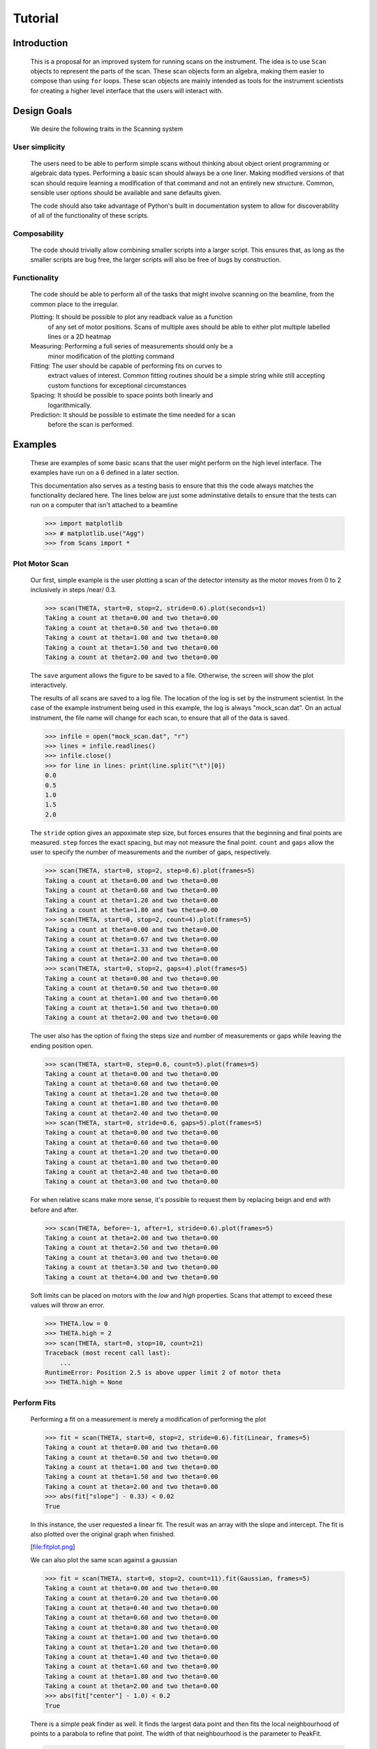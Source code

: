 Tutorial
********

Introduction
============

  This is a proposal for an improved system for running scans on the
  instrument.  The idea is to use ``Scan`` objects to represent the parts
  of the scan.  These scan objects form an algebra, making them easier
  to compose than using ``for`` loops.  These scan objects are mainly
  intended as tools for the instrument scientists for creating a higher
  level interface that the users will interact with.


Design Goals
============

  We desire the following traits in the Scanning system


User simplicity
---------------

  The users need to be able to perform simple scans without thinking
  about object orient programming or algebraic data types.  Performing a
  basic scan should always be a one liner.  Making modified versions of
  that scan should require learning a modification of that command and
  not an entirely new structure.  Common, sensible user options should
  be available and sane defaults given.

  The code should also take advantage of Python's built in documentation
  system to allow for discoverability of all of the functionality of
  these scripts.


Composability
-------------

  The code should trivially allow combining smaller scripts into a
  larger script.  This ensures that, as long as the smaller scripts are
  bug free, the larger scripts will also be free of bugs by
  construction.


Functionality
-------------

  The code should be able to perform all of the tasks that might involve
  scanning on the beamline, from the common place to the irregular.

  Plotting: It should be possible to plot any readback value as a function
	    of any set of motor positions.  Scans of multiple axes should
	    be able to either plot multiple labelled lines or a 2D heatmap
  Measuring: Performing a full series of measurements should only be a
	     minor modification of the plotting command
  Fitting: The user should be capable of performing fits on curves to
	   extract values of interest.  Common fitting routines should be
	   a simple string while still accepting custom functions for
	   exceptional circumstances
  Spacing: It should be possible to space points both linearly and
	   logarithmically.
  Prediction: It should be possible to estimate the time needed for a scan
	      before the scan is performed.


Examples
========

  These are examples of some basic scans that the user might perform on
  the high level interface.  The examples have run on a 6 defined in a
  later section.

  This documentation also serves as a testing basis to ensure that this
  the code always matches the functionality declared here.  The lines
  below are just some adminstative details to ensure that the tests
  can run on a computer that isn't attached to a beamline

  >>> import matplotlib
  >>> # matplotlib.use("Agg")
  >>> from Scans import *

Plot Motor Scan
---------------

  Our first, simple example is the user plotting a scan of the detector
  intensity as the motor moves from 0 to 2 inclusively in steps /near/
  0.3.

  >>> scan(THETA, start=0, stop=2, stride=0.6).plot(seconds=1)
  Taking a count at theta=0.00 and two theta=0.00
  Taking a count at theta=0.50 and two theta=0.00
  Taking a count at theta=1.00 and two theta=0.00
  Taking a count at theta=1.50 and two theta=0.00
  Taking a count at theta=2.00 and two theta=0.00

  The ``save`` argument allows the figure to be saved to a file.
  Otherwise, the screen will show the plot interactively.

  .. image:: plot_example.png

  The results of all scans are saved to a log file.  The location of
  the log is set by the instrument scientist.  In the case of the
  example instrument being used in this example, the log is always
  "mock_scan.dat".  On an actual instrument, the file name will change
  for each scan, to ensure that all of the data is saved.

  >>> infile = open("mock_scan.dat", "r")
  >>> lines = infile.readlines()
  >>> infile.close()
  >>> for line in lines: print(line.split("\t")[0])
  0.0
  0.5
  1.0
  1.5
  2.0


  The ``stride`` option gives an appoximate step size, but forces ensures
  that the beginning and final points are measured.  ``step`` forces the
  exact spacing, but may not measure the final point.  ``count`` and
  ``gaps`` allow the user to specify the number of measurements and the
  number of gaps, respectively.

  >>> scan(THETA, start=0, stop=2, step=0.6).plot(frames=5)
  Taking a count at theta=0.00 and two theta=0.00
  Taking a count at theta=0.60 and two theta=0.00
  Taking a count at theta=1.20 and two theta=0.00
  Taking a count at theta=1.80 and two theta=0.00
  >>> scan(THETA, start=0, stop=2, count=4).plot(frames=5)
  Taking a count at theta=0.00 and two theta=0.00
  Taking a count at theta=0.67 and two theta=0.00
  Taking a count at theta=1.33 and two theta=0.00
  Taking a count at theta=2.00 and two theta=0.00
  >>> scan(THETA, start=0, stop=2, gaps=4).plot(frames=5)
  Taking a count at theta=0.00 and two theta=0.00
  Taking a count at theta=0.50 and two theta=0.00
  Taking a count at theta=1.00 and two theta=0.00
  Taking a count at theta=1.50 and two theta=0.00
  Taking a count at theta=2.00 and two theta=0.00

  The user also has the option of fixing the steps size and number of
  measurements or gaps while leaving the ending position open.

  >>> scan(THETA, start=0, step=0.6, count=5).plot(frames=5)
  Taking a count at theta=0.00 and two theta=0.00
  Taking a count at theta=0.60 and two theta=0.00
  Taking a count at theta=1.20 and two theta=0.00
  Taking a count at theta=1.80 and two theta=0.00
  Taking a count at theta=2.40 and two theta=0.00
  >>> scan(THETA, start=0, stride=0.6, gaps=5).plot(frames=5)
  Taking a count at theta=0.00 and two theta=0.00
  Taking a count at theta=0.60 and two theta=0.00
  Taking a count at theta=1.20 and two theta=0.00
  Taking a count at theta=1.80 and two theta=0.00
  Taking a count at theta=2.40 and two theta=0.00
  Taking a count at theta=3.00 and two theta=0.00

  For when relative scans make more sense, it's possible to request
  them by replacing beign and end with before and after.

  >>> scan(THETA, before=-1, after=1, stride=0.6).plot(frames=5)
  Taking a count at theta=2.00 and two theta=0.00
  Taking a count at theta=2.50 and two theta=0.00
  Taking a count at theta=3.00 and two theta=0.00
  Taking a count at theta=3.50 and two theta=0.00
  Taking a count at theta=4.00 and two theta=0.00

  Soft limits can be placed on motors with the `low` and `high`
  properties.  Scans that attempt to exceed these values will throw an
  error.

  >>> THETA.low = 0
  >>> THETA.high = 2
  >>> scan(THETA, start=0, stop=10, count=21)
  Traceback (most recent call last):
      ...
  RuntimeError: Position 2.5 is above upper limit 2 of motor theta
  >>> THETA.high = None

Perform Fits
------------

  Performing a fit on a measurement is merely a modification of
  performing the plot

  >>> fit = scan(THETA, start=0, stop=2, stride=0.6).fit(Linear, frames=5)
  Taking a count at theta=0.00 and two theta=0.00
  Taking a count at theta=0.50 and two theta=0.00
  Taking a count at theta=1.00 and two theta=0.00
  Taking a count at theta=1.50 and two theta=0.00
  Taking a count at theta=2.00 and two theta=0.00
  >>> abs(fit["slope"] - 0.33) < 0.02
  True

  In this instance, the user requested a linear fit.  The result was an
  array with the slope and intercept.  The fit is also plotted over the
  original graph when finished.

  [file:fitplot.png]

  We can also plot the same scan against a gaussian

  >>> fit = scan(THETA, start=0, stop=2, count=11).fit(Gaussian, frames=5)
  Taking a count at theta=0.00 and two theta=0.00
  Taking a count at theta=0.20 and two theta=0.00
  Taking a count at theta=0.40 and two theta=0.00
  Taking a count at theta=0.60 and two theta=0.00
  Taking a count at theta=0.80 and two theta=0.00
  Taking a count at theta=1.00 and two theta=0.00
  Taking a count at theta=1.20 and two theta=0.00
  Taking a count at theta=1.40 and two theta=0.00
  Taking a count at theta=1.60 and two theta=0.00
  Taking a count at theta=1.80 and two theta=0.00
  Taking a count at theta=2.00 and two theta=0.00
  >>> abs(fit["center"] - 1.0) < 0.2
  True

  There is a simple peak finder as well.  It finds the largest data
  point and then fits the local neighbourhood of points to a parabola
  to refine that point.  The width of that neighbourhood is the
  parameter to PeakFit.

  >>> fit = scan(THETA, start=0, stop=2, count=11).fit(PeakFit(0.7), frames=5)
  Taking a count at theta=0.00 and two theta=0.00
  Taking a count at theta=0.20 and two theta=0.00
  Taking a count at theta=0.40 and two theta=0.00
  Taking a count at theta=0.60 and two theta=0.00
  Taking a count at theta=0.80 and two theta=0.00
  Taking a count at theta=1.00 and two theta=0.00
  Taking a count at theta=1.20 and two theta=0.00
  Taking a count at theta=1.40 and two theta=0.00
  Taking a count at theta=1.60 and two theta=0.00
  Taking a count at theta=1.80 and two theta=0.00
  Taking a count at theta=2.00 and two theta=0.00
  >>> abs(fit["peak"] - 1.0) < 0.1
  True


Perform complex scans
---------------------

  Some uses need more complicated measurements that just a simple scan
  over a single axis.  These more complicated commands may need some
  initial coaching from the beamline scientist, but should be simple
  enough for the user to modify them without assistance.

  To start with, a user may want to scan theta and two theta together in
  lock step.

  >>> th= scan(THETA, start=0, stop=1, stride=0.3)
  >>> two_th= scan(TWO_THETA, start=0, stop=2, stride=0.6)
  >>> (th& two_th).plot(frames=10)
  Taking a count at theta=0.00 and two theta=0.00
  Taking a count at theta=0.25 and two theta=1.50
  Taking a count at theta=0.50 and two theta=1.00
  Taking a count at theta=0.75 and two theta=2.50
  Taking a count at theta=1.00 and two theta=2.00

  On the other hand, if the user is unsure about the proper sample
  alignment, they may want to investigate theta and two-theta separately

  >>> th = scan(THETA, start=0, stop=1, stride=0.5)
  >>> two_th = scan(TWO_THETA, start=0, stop=3, stride=1.0)
  >>> (th * two_th).plot(frames=5)
  Taking a count at theta=0.00 and two theta=0.00
  Taking a count at theta=0.00 and two theta=1.00
  Taking a count at theta=0.00 and two theta=2.00
  Taking a count at theta=0.00 and two theta=3.00
  Taking a count at theta=0.50 and two theta=0.00
  Taking a count at theta=0.50 and two theta=1.00
  Taking a count at theta=0.50 and two theta=2.00
  Taking a count at theta=0.50 and two theta=3.00
  Taking a count at theta=1.00 and two theta=0.00
  Taking a count at theta=1.00 and two theta=1.00
  Taking a count at theta=1.00 and two theta=2.00
  Taking a count at theta=1.00 and two theta=3.00

  Two scans can also be run one after the other.  If there are any
  overlapping points, then the measurement at that location will be
  performed twice and the results combined.  This can allow for
  iterative scanning to improve statistics.

  >>> th = scan(THETA, start=0, stop=1, stride=0.5)
  >>> (th + th + th).plot(frames=5)
  Taking a count at theta=0.00 and two theta=3.00
  Taking a count at theta=0.50 and two theta=3.00
  Taking a count at theta=1.00 and two theta=3.00
  Taking a count at theta=0.00 and two theta=3.00
  Taking a count at theta=0.50 and two theta=3.00
  Taking a count at theta=1.00 and two theta=3.00
  Taking a count at theta=0.00 and two theta=3.00
  Taking a count at theta=0.50 and two theta=3.00
  Taking a count at theta=1.00 and two theta=3.00

  A scan can also be run in the reverse direction, if desired.

  >>> th.reverse.plot(frames=5)
  Taking a count at theta=1.00 and two theta=3.00
  Taking a count at theta=0.50 and two theta=3.00
  Taking a count at theta=0.00 and two theta=3.00

  To minimise motor movement, a scan can turn around at its end and
  run backwards to collect more statistics

  >>> th.and_back.plot(frames=5)
  Taking a count at theta=0.00 and two theta=3.00
  Taking a count at theta=0.50 and two theta=3.00
  Taking a count at theta=1.00 and two theta=3.00
  Taking a count at theta=1.00 and two theta=3.00
  Taking a count at theta=0.50 and two theta=3.00
  Taking a count at theta=0.00 and two theta=3.00

  For a more interactive experience, a scan be set to cycle forever,
  improving the statistics until the use manually kills the scan.

  >>> scan(THETA, start=0, stop=1, stride=0.5).forever.fit(Gaussian, frames=5) #doctest: +SKIP

Estimate time
-------------

  It's not all that uncommon for users to find themselves setting an
  overnight run to perform while they sleep.  Since they are usually
  writing these scripts around two in the morning, their arithemtic
  skills frequently fail.  When the run terminates prematurely, the
  beam time is wasted.  When the user underestimates the time that
  they're requesting, they wake up to find that their measurements
  haven't finished and they must use more beam time to finish their
  results.

  Having the scan system perform estimates of the time required and
  the point of completion is a simple convenience to prevent these
  user headaches.

  >>> needed = scan(THETA, start=0, stop=2.0, step=0.6).calculate(hours=1, minutes=30)
  >>> print(needed)
  21600

  >>> needed = scan(THETA, start=0, stop=2.0, step=0.6).calculate(frames=1000, time=True) #doctest: +SKIP
  The run would finish at 2017-07-17 20:06:24.600802
  >>> print(needed) #doctest: +SKIP
  400.0

SPEC compatibility
------------------

  As a convenience to users with an x-ray background, the `ascan` and
  dscan from SPEC have been implemented on top of the scanning
  interface.

  >>> ascan(THETA, 0, 2, 10, 1)
  Taking a count at theta=0.00 and two theta=3.00
  Taking a count at theta=0.20 and two theta=3.00
  Taking a count at theta=0.40 and two theta=3.00
  Taking a count at theta=0.60 and two theta=3.00
  Taking a count at theta=0.80 and two theta=3.00
  Taking a count at theta=1.00 and two theta=3.00
  Taking a count at theta=1.20 and two theta=3.00
  Taking a count at theta=1.40 and two theta=3.00
  Taking a count at theta=1.60 and two theta=3.00
  Taking a count at theta=1.80 and two theta=3.00
  Taking a count at theta=2.00 and two theta=3.00
  >>> THETA(0.5)
  >>> dscan(THETA, -1, 1, 10, -0.1)
  Traceback (most recent call last):
      ...
  RuntimeError: Position -0.5 is below lower limit 0 of motor theta
  >>> THETA(2.5)
  >>> dscan(THETA, -1, 1, 10, -0.01)
  Taking a count at theta=1.50 and two theta=3.00
  Taking a count at theta=1.70 and two theta=3.00
  Taking a count at theta=1.90 and two theta=3.00
  Taking a count at theta=2.10 and two theta=3.00
  Taking a count at theta=2.30 and two theta=3.00
  Taking a count at theta=2.50 and two theta=3.00
  Taking a count at theta=2.70 and two theta=3.00
  Taking a count at theta=2.90 and two theta=3.00
  Taking a count at theta=3.10 and two theta=3.00
  Taking a count at theta=3.30 and two theta=3.00
  Taking a count at theta=3.50 and two theta=3.00
  >>> THETA
  theta is at 2.5


Class setup
===========

  [file:classes.pdf]

  The base class for the low level code is the ``Scan`` class.  This
  ensures that any functionality added to this class or bugs fixed in
  its code propagate out to all callers of this library.  Unfortunately,
  Python does not have a concept of interfaces, so we cannot force all
  children to have a set of defined functions.  However, any subclasses
  of ``Scan`` must contain the follow member functions:

  :map: Create a modified version of the scan based on a user supplied
       function.  The original position of each point is fed as input to
       the function and the return value of the function is the new
       position.
  :reverse: Create a copy of the scan that runs in the opposite direction.
	    Reverse should be a property, since it takes no parameters
  :__len__: Return the number of elements in the scan
  :__iter__: Return an iterator that steps through the scan one position at
	    a time, yielding the current position at each point.

  There are four default subclasses of Scan that should handle most of
  the requirements

  SimpleScan
	     is the lowest level of the scan system.  It requires a
	     function which performs the desired action on each point, a
	     list of points, and a name for the axis.  At this time, all
	     scans are combinations of simpleScans.

  SumScan
     runs two scans sequentially.  These scans do not need to be on
     the same axes or even move the same number of axes.

  ProductScan
	     performs every possible combination of positions for two
	     different scans.  This provides an alternative to nested
	     loops.

  ParallelScan
	     takes to scans and runs their actions together at each
	     step.  For example, if ``a' was a scan over theta and `b``
	     was a scan over two theta, then ``a && b`` would scan each
	     theta angle with its corresponding two theta.

  The base ``Scan`` class contains four useful member functions.

  :plot: The ``plot`` function goes to each position listed in the scan,
	 takes a count, and plots it on an axis.  The user can specify the
	 counting command.
  :measure: The ``measure`` function goes to each position in the in the scan
	    and records a measurement.  The function is passed a title
	    which can include information about the current position in the
	    scan.
  :fit: Like ``plot``, this function takes a single count at each position.
	It then fits it to the user supplied model and returns the fitted
	value.  This could be anything from the peak position to the
	frequency of the curve.
  :calculate: This function takes a desired measurement time at each point
	      and, optionally, an approximated motor movement time.  It
	      returns an estimated duration for the scan and time of
	      completion.


High Level interface
====================

  I've included an example of a possible high level interface in the
  ``scan`` function.  It takes a motor name followed by a plethora of
  keyword arguments to easily create scans for the users.


pv
--

  The first parameter for scan is the name of the motor the be scanned.
  This string is passed onto cset for the actual motor movements.  It's
  also used as the label for the scan when doing string interpolation
  for the run titles.


Position Commands
-----------------

  The user needs to give three of the following keyword arguments to
  create a scan.

  :start: This is the initial position of the scan. Fnord
  :stop: This is the final position of the scan.  The type of step
	 chosen determines whether or not this final value is guaranteed
	 to be included in the final measurement.
  :before: This sets the initial position relative to the current position.
  :after: This sets the final position relative to the current position.
  :count: The total number of measurements to perform.  This parameter
	  always take precedence over "gaps"
  :gaps: The number steps to take.  The total number of measurements is
	 always one greater than the number of gaps.
  :stride: A /requested/, but not /mandatory/, step size.  Users often know
	   the range over which they wish to scan and their desired
	   scanning resolution.  ``stride`` measured the entire range, but
	   may increase the resolution to give equally spaced measurements.
	   ``stride` always take precedence over `step``
  :step: A mandatory step size.  If the request measurement range is not an
	 integer number of steps, the measurement will stop before the
	 requested end.

  See the :py:func:``Scans.Util.get_points`` function for more informatoin on the parameters.
